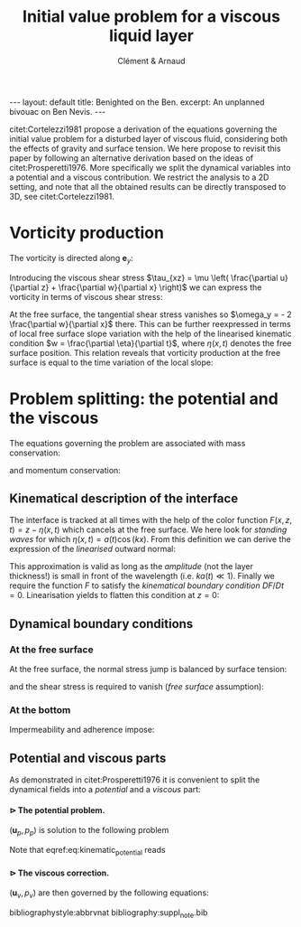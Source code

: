 # --------------------------------------------------------------------
#+TITLE:   Initial value problem for a viscous liquid layer
#+AUTHOR: Clément & Arnaud
#+STARTUP: indent latexpreview
#+BEGIN_EXPORT html
---
layout: default
title: Benighted on the Ben.
excerpt: An unplanned bivouac on Ben Nevis.
---
#+END_EXPORT
#+LATEX_HEADER: \usepackage[text={18cm,26cm},centering]{geometry}
#+LATEX_HEADER: \usepackage[round]{natbib} \usepackage{bm}  \setlength{\parindent}{0pt}
#+OPTIONS: toc:nil H:5
# --------------------------------------------------------------------

#+BEGIN_EXPORT html
<script type="text/x-mathjax-config">
MathJax.Extension['TeX/subequations'] = {
  version: "1.0.0",
  subEq: false,
  subNo: 0
};

MathJax.Hub.Register.StartupHook('TeX Jax Ready', function () {
  var TEX = MathJax.InputJax.TeX,
      TEXDEF = TEX.Definitions;
  var SUBEQ = MathJax.Extension['TeX/subequations'];
  var CONFIG = MathJax.Hub.config.TeX.equationNumbers;

  SUBEQ.oldFormat = CONFIG.formatNumber;
  CONFIG.formatNumber = function (n) {
    n = SUBEQ.oldFormat(n);
    if (!SUBEQ.subEq) return n;
    MathJax.Extension['TeX/AMSmath'].number--;
    var m = ++SUBEQ.subNo;
    return n + String.fromCharCode(0x60 + m);
  };

  TEXDEF.Add({
    environment: {
      subequations: ['SubEquationsBegin', 'SubEquationsEnd']
    }
  });

  TEX.Parse.Augment({
    SubEquationsBegin: function (begin) {
      SUBEQ.subEq = true;
      SUBEQ.subNo = 0;
      return begin;
    },
    SubEquationsEnd: function (begin, row) {
      SUBEQ.subEq = false;
      MathJax.Extension['TeX/AMSmath'].number++;
      return row;
    }
  });

  MathJax.Hub.Startup.signal.Post("TeX subequations Ready");
});
</script>
#+END_EXPORT

citet:Cortelezzi1981 propose a derivation of the equations governing
the initial value problem for a disturbed layer of viscous fluid,
considering both the effects of gravity and surface tension. We here
propose to revisit this paper by following an alternative derivation
based on the ideas of citet:Prosperetti1976. More specifically we
split the dynamical variables into a potential and a viscous
contribution. We restrict the analysis to a 2D setting, and note that
all the obtained results can be directly transposed to 3D, see
citet:Cortelezzi1981.


* Vorticity production

The vorticity is directed along $\boldsymbol e_y$:
#+BEGIN_LATEX
\begin{equation}
\boldsymbol \omega = \left(
\begin{array}{c}
\omega_x \\
\omega_y \\
\omega_z
\end{array}
\right) =
\left.
\begin{array}{c}
\partial_x \\
0 \\
\partial_z
\end{array}
\right|
\times
\left|
\begin{array}{c}
u \\
0 \\
w
\end{array}
\right. =
\left(
\frac{\partial u}{\partial z} - 
\frac{\partial w}{\partial x}
\right) \boldsymbol e_y
\end{equation}
#+END_LATEX
Introducing the viscous shear stress $\tau_{xz} = \mu \left(
\frac{\partial u}{\partial z} + \frac{\partial w}{\partial x} \right)$
we can express the vorticity in terms of viscous shear stress:
\begin{equation}
\omega_y = \frac{\tau_{xz}}{\mu} - 2 \frac{\partial w}{\partial x}
\end{equation}
At the free surface, the tangential shear stress vanishes so
$\omega_y = - 2 \frac{\partial w}{\partial x}$ there.
This can be further reexpressed in terms of local free surface slope
variation with the help of the linearised kinematic condition $w =
\frac{\partial \eta}{\partial t}$, where $\eta(x,t)$ denotes the free
surface position. This relation reveals that vorticity production at
the free surface is equal to the time variation of the local slope:
\begin{equation}
\omega_y = - 2 \frac{\partial^2 \eta}{\partial x \partial t}
\end{equation}

* Problem splitting: the potential and the viscous

The equations governing the problem are associated with mass
conservation:
\begin{equation}
\nabla \cdot \boldsymbol u = 0,
\end{equation}
and momentum conservation:
\begin{equation}
\frac{\partial \boldsymbol u}{\partial t} = - \frac{1}{\rho} \nabla p + \nu \nabla^2\boldsymbol u - g \boldsymbol e_z.
\end{equation}

** Kinematical description of the interface

The interface is tracked at all times with the help of the color
function $F(x,z,t) = z - \eta(x,t)$ which cancels at the free
surface. We here look for /standing waves/ for which $\eta(x,t) = a(t)
\cos(kx)$.
From this definition we can derive the expression of the
/linearised/ outward normal:
\begin{equation}
\boldsymbol n = \frac{\nabla F}{\|\nabla F\|} \simeq \left(k a(t) \sin (kx), 1 \right)
\end{equation}
This approximation is valid as long as the /amplitude/ (not the layer
thickness!) is small in front of the wavelength (i.e. $k a(t) \ll 1$).
Finally we require the function $F$ to satisfy the /kinematical
boundary condition/ $DF/Dt=0$. Linearisation yields to flatten this
condition at $z=0$:
\begin{equation}
\frac{\partial F}{\partial t} + w \frac{\partial F}{\partial z} = 0 \quad \text{on z = 0}
\end{equation}

** Dynamical boundary conditions

*** At the free surface

At the free surface, the normal stress jump is balanced by surface
tension:
\begin{equation}
-p + 2 \mu \frac{\partial w}{\partial z} = - \gamma \nabla \cdot
\boldsymbol n \quad \text{on} \quad F = 0
\end{equation}
and the shear stress is required to vanish (/free surface/ assumption):
\begin{equation}
\tau_{xz} = 0 \quad \text{on} \quad F = 0
\end{equation}

*** At the bottom

Impermeability and adherence impose:
\begin{equation}
u(y=-h) = w(y=-h) = 0
\end{equation}

** Potential and viscous parts

As demonstrated in citet:Prosperetti1976 it is convenient to split the
dynamical fields into a /potential/ and a /viscous/ part:
\begin{equation}
\boldsymbol u = \boldsymbol u_p + \boldsymbol u_v \quad ; \quad p = p_p + p_v
\end{equation}

**** $\rhd$ The potential problem.
$(\boldsymbol u_p,p_p)$ is solution to the following problem

\begin{align}
&\boldsymbol u_p = \nabla \phi,\\[1em]
&\nabla^2 \phi = 0,\\[1em]
&\frac{\partial \boldsymbol u_p}{\partial t} = -\frac{1}{\rho} \nabla p_p - g \boldsymbol e_z,  \\[1em]
&\frac{\partial F}{\partial t} + w_p \frac{\partial F}{\partial z} = 0 \quad \text{on} \quad z = 0, \label{eq:kinematic_potential} \\[1em]
&\frac{\partial \phi}{\partial z} = 0  \quad \text{on} \quad z = -h.
\end{align}

Note that eqref:eq:kinematic_potential reads
\begin{equation}
w_p = \frac{\partial \eta}{\partial t} \label{eq:kinematic_potential_simplified}
\end{equation}
**** $\rhd$ The viscous correction.
$(\boldsymbol u_v,p_v)$ are then governed by the following equations:
\begin{subequations}
\begin{eqnarray}
\nabla \cdot \boldsymbol u_v = 0,\\[1em]
\frac{\partial \boldsymbol u_v}{\partial t} = -\frac{1}{\rho} \nabla p_v + \nu \nabla^2 \boldsymbol u_v,\\[1em]
w_v \frac{\partial F}{\partial z} = 0 \quad \text{on} \quad z = 0,\\[1em]
w_v = u_p + u_v = 0  \quad \text{on} \quad z = -h.
\end{eqnarray}
\end{subequations}


bibliographystyle:abbrvnat
bibliography:suppl_note.bib
